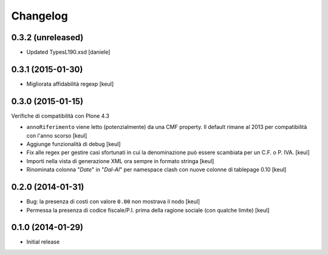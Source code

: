 Changelog
=========

0.3.2 (unreleased)
------------------

- Updated TypesL190.xsd
  [daniele]


0.3.1 (2015-01-30)
------------------

- Migliorata affidabilità regexp
  [keul]

0.3.0 (2015-01-15)
------------------

Verifiche di compatibilità con Plone 4.3

- ``annoRiferimento`` viene letto (potenzialmente) da una CMF property.
  Il default rimane al 2013 per compatibilità con l'anno scorso
  [keul]
- Aggiunge funzionalità di debug
  [keul]
- Fix alle regex per gestire casi sfortunati in cui la denominazione può essere
  scambiata per un C.F. o P. IVA.
  [keul]
- Importi nella vista di generazione XML ora sempre in formato stringa
  [keul]
- Rinominata colonna "*Date*" in "*Dal-Al*" per namespace clash con
  nuove colonne di tablepage 0.10
  [keul]

0.2.0 (2014-01-31)
------------------

- Bug: la presenza di costi con valore ``0.00`` non mostrava il nodo
  [keul]
- Permessa la presenza di codice fiscale/P.I. prima della ragione sociale
  (con qualche limite)
  [keul]

0.1.0 (2014-01-29)
------------------

- Initial release
